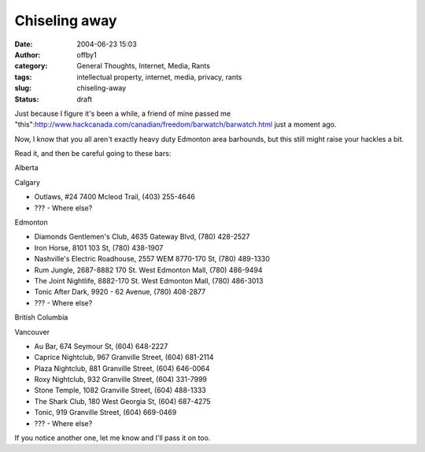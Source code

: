 Chiseling away
##############
:date: 2004-06-23 15:03
:author: offby1
:category: General Thoughts, Internet, Media, Rants
:tags: intellectual property, internet, media, privacy, rants
:slug: chiseling-away
:status: draft

Just because I figure it's been a while, a friend of mine passed me
"this":http://www.hackcanada.com/canadian/freedom/barwatch/barwatch.html
just a moment ago.

Now, I know that you all aren't exactly heavy duty Edmonton area
barhounds, but this still might raise your hackles a bit.

Read it, and then be careful going to these bars:

.. raw:: html

   <ul>
   <li>

Alberta

.. raw:: html

   </li>
   <ul>
   <li>

Calgary

.. raw:: html

   </li>

-  Outlaws, #24 7400 Mcleod Trail, (403) 255-4646
-  ??? - Where else?

.. raw:: html

   <li>

Edmonton

.. raw:: html

   </li>

-  Diamonds Gentlemen's Club, 4635 Gateway Blvd, (780) 428-2527
-  Iron Horse, 8101 103 St, (780) 438-1907
-  Nashville's Electric Roadhouse, 2557 WEM 8770-170 St, (780) 489-1330
-  Rum Jungle, 2687-8882 170 St. West Edmonton Mall, (780) 486-9494
-  The Joint Nightlife, 8882-170 St. West Edmonton Mall, (780) 486-3013
-  Tonic After Dark, 9920 - 62 Avenue, (780) 408-2877
-  ??? - Where else?

.. raw:: html

   </ul>
   <li>

British Columbia

.. raw:: html

   </li>
   <ul>
   <li>

Vancouver

.. raw:: html

   </li>

-  Au Bar, 674 Seymour St, (604) 648-2227
-  Caprice Nightclub, 967 Granville Street, (604) 681-2114
-  Plaza Nightclub, 881 Granville Street, (604) 646-0064
-  Roxy Nightclub, 932 Granville Street, (604) 331-7999
-  Stone Temple, 1082 Granville Street, (604) 488-1333
-  The Shark Club, 180 West Georgia St, (604) 687-4275
-  Tonic, 919 Granville Street, (604) 669-0469
-  ??? - Where else?

.. raw:: html

   </ul>
   </ul>

If you notice another one, let me know and I'll pass it on too.
